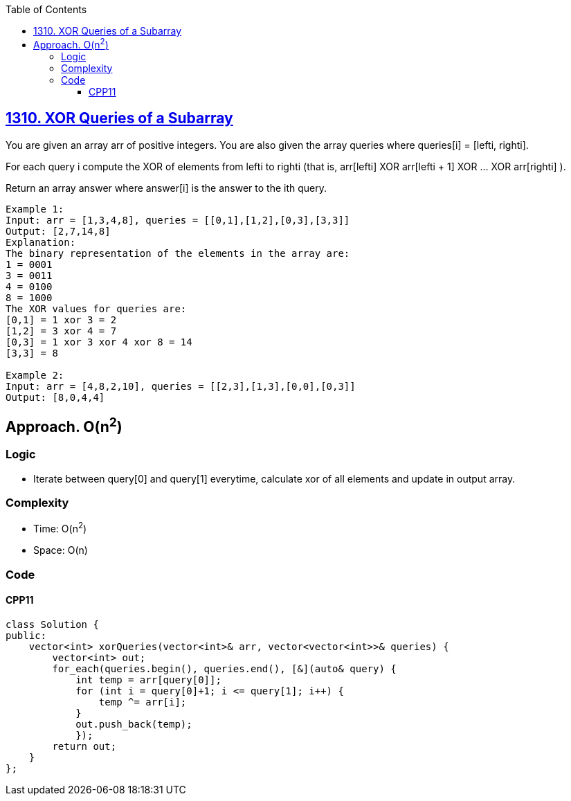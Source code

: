 :toc:
:toclevels: 4

== link:https://leetcode.com/problems/xor-queries-of-a-subarray/[1310. XOR Queries of a Subarray]
You are given an array arr of positive integers. You are also given the array queries where queries[i] = [lefti, righti].

For each query i compute the XOR of elements from lefti to righti (that is, arr[lefti] XOR arr[lefti + 1] XOR ... XOR arr[righti] ).

Return an array answer where answer[i] is the answer to the ith query.
```
Example 1:
Input: arr = [1,3,4,8], queries = [[0,1],[1,2],[0,3],[3,3]]
Output: [2,7,14,8] 
Explanation: 
The binary representation of the elements in the array are:
1 = 0001 
3 = 0011 
4 = 0100 
8 = 1000 
The XOR values for queries are:
[0,1] = 1 xor 3 = 2 
[1,2] = 3 xor 4 = 7 
[0,3] = 1 xor 3 xor 4 xor 8 = 14 
[3,3] = 8

Example 2:
Input: arr = [4,8,2,10], queries = [[2,3],[1,3],[0,0],[0,3]]
Output: [8,0,4,4]
```

== Approach. O(n^2^)
=== Logic
* Iterate between query[0] and query[1] everytime, calculate xor of all elements and update in output array.

=== Complexity
* Time: O(n^2^)
* Space: O(n)

=== Code
==== CPP11
```cpp
class Solution {
public:
    vector<int> xorQueries(vector<int>& arr, vector<vector<int>>& queries) {
        vector<int> out;
        for_each(queries.begin(), queries.end(), [&](auto& query) {
            int temp = arr[query[0]];
            for (int i = query[0]+1; i <= query[1]; i++) {
                temp ^= arr[i];
            }
            out.push_back(temp);
            });
        return out;
    }
};
```

